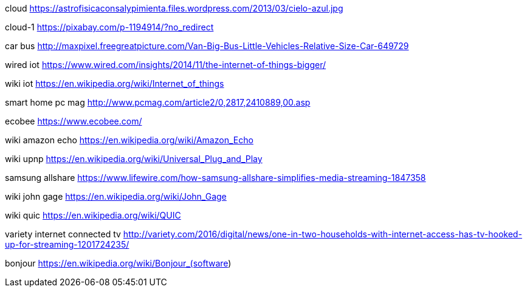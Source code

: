 cloud
https://astrofisicaconsalypimienta.files.wordpress.com/2013/03/cielo-azul.jpg

cloud-1
https://pixabay.com/p-1194914/?no_redirect

car bus
http://maxpixel.freegreatpicture.com/Van-Big-Bus-Little-Vehicles-Relative-Size-Car-649729

wired iot
https://www.wired.com/insights/2014/11/the-internet-of-things-bigger/

wiki iot
https://en.wikipedia.org/wiki/Internet_of_things

smart home pc mag
http://www.pcmag.com/article2/0,2817,2410889,00.asp

ecobee
https://www.ecobee.com/

wiki amazon echo
https://en.wikipedia.org/wiki/Amazon_Echo

wiki upnp
https://en.wikipedia.org/wiki/Universal_Plug_and_Play

samsung allshare
https://www.lifewire.com/how-samsung-allshare-simplifies-media-streaming-1847358

wiki john gage
https://en.wikipedia.org/wiki/John_Gage

wiki quic
https://en.wikipedia.org/wiki/QUIC

variety internet connected tv
http://variety.com/2016/digital/news/one-in-two-households-with-internet-access-has-tv-hooked-up-for-streaming-1201724235/

bonjour
https://en.wikipedia.org/wiki/Bonjour_(software)
